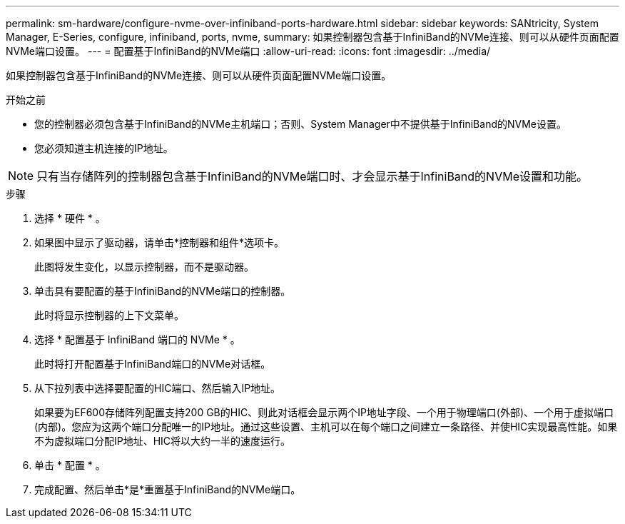 ---
permalink: sm-hardware/configure-nvme-over-infiniband-ports-hardware.html 
sidebar: sidebar 
keywords: SANtricity, System Manager, E-Series, configure, infiniband, ports, nvme, 
summary: 如果控制器包含基于InfiniBand的NVMe连接、则可以从硬件页面配置NVMe端口设置。 
---
= 配置基于InfiniBand的NVMe端口
:allow-uri-read: 
:icons: font
:imagesdir: ../media/


[role="lead"]
如果控制器包含基于InfiniBand的NVMe连接、则可以从硬件页面配置NVMe端口设置。

.开始之前
* 您的控制器必须包含基于InfiniBand的NVMe主机端口；否则、System Manager中不提供基于InfiniBand的NVMe设置。
* 您必须知道主机连接的IP地址。


[NOTE]
====
只有当存储阵列的控制器包含基于InfiniBand的NVMe端口时、才会显示基于InfiniBand的NVMe设置和功能。

====
.步骤
. 选择 * 硬件 * 。
. 如果图中显示了驱动器，请单击*控制器和组件*选项卡。
+
此图将发生变化，以显示控制器，而不是驱动器。

. 单击具有要配置的基于InfiniBand的NVMe端口的控制器。
+
此时将显示控制器的上下文菜单。

. 选择 * 配置基于 InfiniBand 端口的 NVMe * 。
+
此时将打开配置基于InfiniBand端口的NVMe对话框。

. 从下拉列表中选择要配置的HIC端口、然后输入IP地址。
+
如果要为EF600存储阵列配置支持200 GB的HIC、则此对话框会显示两个IP地址字段、一个用于物理端口(外部)、一个用于虚拟端口(内部)。您应为这两个端口分配唯一的IP地址。通过这些设置、主机可以在每个端口之间建立一条路径、并使HIC实现最高性能。如果不为虚拟端口分配IP地址、HIC将以大约一半的速度运行。

. 单击 * 配置 * 。
. 完成配置、然后单击*是*重置基于InfiniBand的NVMe端口。

